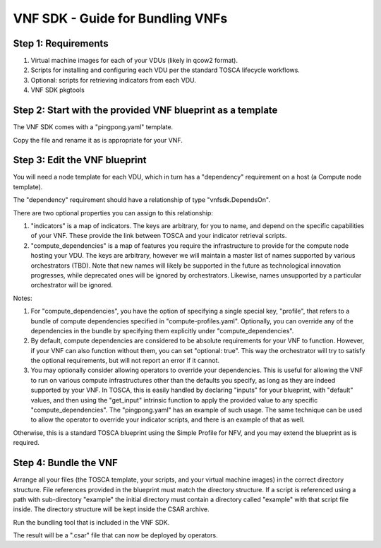 ﻿VNF SDK - Guide for Bundling VNFs
=================================


Step 1: Requirements
--------------------

1. Virtual machine images for each of your VDUs (likely in qcow2 format).
2. Scripts for installing and configuring each VDU per the standard TOSCA lifecycle workflows.
3. Optional: scripts for retrieving indicators from each VDU.
4. VNF SDK pkgtools

Step 2: Start with the provided VNF blueprint as a template
-----------------------------------------------------------

The VNF SDK comes with a "pingpong.yaml" template.

Copy the file and rename it as is appropriate for your VNF.

Step 3: Edit the VNF blueprint
------------------------------

You will need a node template for each VDU, which in turn has a "dependency"
requirement on a host (a Compute node template).

The "dependency" requirement should have a relationship of type
"vnfsdk.DependsOn".

There are two optional properties you can assign to this relationship:

1. "indicators" is a map of indicators. The keys are arbitrary, for you to name,
   and depend on the specific capabilities of your VNF. These provide the link
   between TOSCA and your indicator retrieval scripts.
2. "compute_dependencies" is a map of features you require the infrastructure to
   provide for the compute node hosting your VDU. The keys are arbitrary, however
   we will maintain a master list of names supported by various orchestrators
   (TBD). Note that new names will likely be supported in the future as
   technological innovation progresses, while deprecated ones will be ignored by
   orchestrators. Likewise, names unsupported by a particular orchestrator will
   be ignored.

Notes:

1. For "compute_dependencies", you have the option of specifying a single special key, "profile", that refers to a bundle of compute dependencies specified in
   "compute-profiles.yaml". Optionally, you can override any of the dependencies
   in the bundle by specifying them explicitly under "compute_dependencies".
2. By default, compute dependencies are considered to be absolute requirements
   for your VNF to function. However, if your VNF can also function without them,
   you can set "optional: true". This way the orchestrator will try to satisfy
   the optional requirements, but will not report an error if it cannot.
3. You may optionally consider allowing operators to override your dependencies.
   This is useful for allowing the VNF to run on various compute infrastructures
   other than the defaults you specify, as long as they are indeed supported by
   your VNF. In TOSCA, this is easily handled by declaring "inputs" for your
   blueprint, with "default" values, and then using the "get_input" intrinsic
   function to apply the provided value to any specific "compute_dependencies".
   The "pingpong.yaml" has an example of such usage. The same technique can be
   used to allow the operator to override your indicator scripts, and there is an
   example of that as well.

Otherwise, this is a standard TOSCA blueprint using the Simple Profile for NFV,
and you may extend the blueprint as is required.

Step 4: Bundle the VNF
----------------------

Arrange all your files (the TOSCA template, your scripts, and your virtual
machine images) in the correct directory structure. File references provided in
the blueprint must match the directory structure. If a script is referenced
using a path with sub-directory "example" the initial directory must contain a
directory called "example" with that script file inside. The directory structure
will be kept inside the CSAR archive.

Run the bundling tool that is included in the VNF SDK.

The result will be a ".csar" file that can now be deployed by operators.
